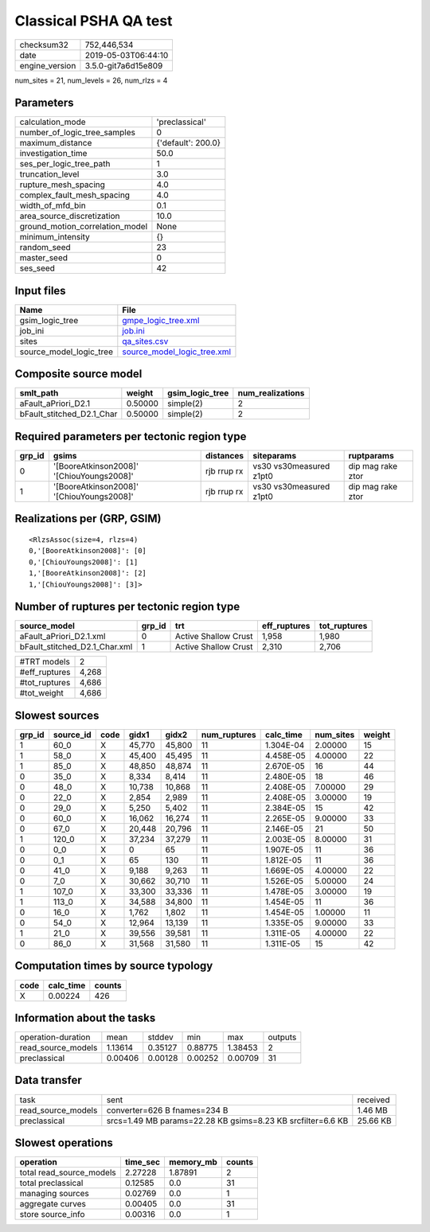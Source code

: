 Classical PSHA QA test
======================

============== ===================
checksum32     752,446,534        
date           2019-05-03T06:44:10
engine_version 3.5.0-git7a6d15e809
============== ===================

num_sites = 21, num_levels = 26, num_rlzs = 4

Parameters
----------
=============================== ==================
calculation_mode                'preclassical'    
number_of_logic_tree_samples    0                 
maximum_distance                {'default': 200.0}
investigation_time              50.0              
ses_per_logic_tree_path         1                 
truncation_level                3.0               
rupture_mesh_spacing            4.0               
complex_fault_mesh_spacing      4.0               
width_of_mfd_bin                0.1               
area_source_discretization      10.0              
ground_motion_correlation_model None              
minimum_intensity               {}                
random_seed                     23                
master_seed                     0                 
ses_seed                        42                
=============================== ==================

Input files
-----------
======================= ============================================================
Name                    File                                                        
======================= ============================================================
gsim_logic_tree         `gmpe_logic_tree.xml <gmpe_logic_tree.xml>`_                
job_ini                 `job.ini <job.ini>`_                                        
sites                   `qa_sites.csv <qa_sites.csv>`_                              
source_model_logic_tree `source_model_logic_tree.xml <source_model_logic_tree.xml>`_
======================= ============================================================

Composite source model
----------------------
========================= ======= =============== ================
smlt_path                 weight  gsim_logic_tree num_realizations
========================= ======= =============== ================
aFault_aPriori_D2.1       0.50000 simple(2)       2               
bFault_stitched_D2.1_Char 0.50000 simple(2)       2               
========================= ======= =============== ================

Required parameters per tectonic region type
--------------------------------------------
====== ========================================= =========== ======================= =================
grp_id gsims                                     distances   siteparams              ruptparams       
====== ========================================= =========== ======================= =================
0      '[BooreAtkinson2008]' '[ChiouYoungs2008]' rjb rrup rx vs30 vs30measured z1pt0 dip mag rake ztor
1      '[BooreAtkinson2008]' '[ChiouYoungs2008]' rjb rrup rx vs30 vs30measured z1pt0 dip mag rake ztor
====== ========================================= =========== ======================= =================

Realizations per (GRP, GSIM)
----------------------------

::

  <RlzsAssoc(size=4, rlzs=4)
  0,'[BooreAtkinson2008]': [0]
  0,'[ChiouYoungs2008]': [1]
  1,'[BooreAtkinson2008]': [2]
  1,'[ChiouYoungs2008]': [3]>

Number of ruptures per tectonic region type
-------------------------------------------
============================= ====== ==================== ============ ============
source_model                  grp_id trt                  eff_ruptures tot_ruptures
============================= ====== ==================== ============ ============
aFault_aPriori_D2.1.xml       0      Active Shallow Crust 1,958        1,980       
bFault_stitched_D2.1_Char.xml 1      Active Shallow Crust 2,310        2,706       
============================= ====== ==================== ============ ============

============= =====
#TRT models   2    
#eff_ruptures 4,268
#tot_ruptures 4,686
#tot_weight   4,686
============= =====

Slowest sources
---------------
====== ========= ==== ====== ====== ============ ========= ========= ======
grp_id source_id code gidx1  gidx2  num_ruptures calc_time num_sites weight
====== ========= ==== ====== ====== ============ ========= ========= ======
1      60_0      X    45,770 45,800 11           1.304E-04 2.00000   15    
1      58_0      X    45,400 45,495 11           4.458E-05 4.00000   22    
1      85_0      X    48,850 48,874 11           2.670E-05 16        44    
0      35_0      X    8,334  8,414  11           2.480E-05 18        46    
0      48_0      X    10,738 10,868 11           2.408E-05 7.00000   29    
0      22_0      X    2,854  2,989  11           2.408E-05 3.00000   19    
0      29_0      X    5,250  5,402  11           2.384E-05 15        42    
0      60_0      X    16,062 16,274 11           2.265E-05 9.00000   33    
0      67_0      X    20,448 20,796 11           2.146E-05 21        50    
1      120_0     X    37,234 37,279 11           2.003E-05 8.00000   31    
0      0_0       X    0      65     11           1.907E-05 11        36    
0      0_1       X    65     130    11           1.812E-05 11        36    
0      41_0      X    9,188  9,263  11           1.669E-05 4.00000   22    
0      7_0       X    30,662 30,710 11           1.526E-05 5.00000   24    
1      107_0     X    33,300 33,336 11           1.478E-05 3.00000   19    
1      113_0     X    34,588 34,800 11           1.454E-05 11        36    
0      16_0      X    1,762  1,802  11           1.454E-05 1.00000   11    
0      54_0      X    12,964 13,139 11           1.335E-05 9.00000   33    
1      21_0      X    39,556 39,581 11           1.311E-05 4.00000   22    
0      86_0      X    31,568 31,580 11           1.311E-05 15        42    
====== ========= ==== ====== ====== ============ ========= ========= ======

Computation times by source typology
------------------------------------
==== ========= ======
code calc_time counts
==== ========= ======
X    0.00224   426   
==== ========= ======

Information about the tasks
---------------------------
================== ======= ======= ======= ======= =======
operation-duration mean    stddev  min     max     outputs
read_source_models 1.13614 0.35127 0.88775 1.38453 2      
preclassical       0.00406 0.00128 0.00252 0.00709 31     
================== ======= ======= ======= ======= =======

Data transfer
-------------
================== =========================================================== ========
task               sent                                                        received
read_source_models converter=626 B fnames=234 B                                1.46 MB 
preclassical       srcs=1.49 MB params=22.28 KB gsims=8.23 KB srcfilter=6.6 KB 25.66 KB
================== =========================================================== ========

Slowest operations
------------------
======================== ======== ========= ======
operation                time_sec memory_mb counts
======================== ======== ========= ======
total read_source_models 2.27228  1.87891   2     
total preclassical       0.12585  0.0       31    
managing sources         0.02769  0.0       1     
aggregate curves         0.00405  0.0       31    
store source_info        0.00316  0.0       1     
======================== ======== ========= ======